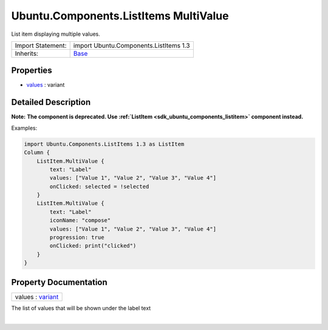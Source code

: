 .. _sdk_ubuntu_components_listitems_multivalue:
Ubuntu.Components.ListItems MultiValue
======================================

List item displaying multiple values.

+--------------------------------------+--------------------------------------+
| Import Statement:                    | import Ubuntu.Components.ListItems   |
|                                      | 1.3                                  |
+--------------------------------------+--------------------------------------+
| Inherits:                            | `Base </sdk/apps/qml/Ubuntu.Componen |
|                                      | ts/ListItems.Base/>`_                |
+--------------------------------------+--------------------------------------+

Properties
----------

-  `values </sdk/apps/qml/Ubuntu.Components/ListItems.MultiValue/_values-prop>`_ 
   : variant

Detailed Description
--------------------

**Note:** **The component is deprecated. Use
:ref:`ListItem <sdk_ubuntu_components_listitem>` component instead.**

Examples:

.. code:: qml

    import Ubuntu.Components.ListItems 1.3 as ListItem
    Column {
        ListItem.MultiValue {
            text: "Label"
            values: ["Value 1", "Value 2", "Value 3", "Value 4"]
            onClicked: selected = !selected
        }
        ListItem.MultiValue {
            text: "Label"
            iconName: "compose"
            values: ["Value 1", "Value 2", "Value 3", "Value 4"]
            progression: true
            onClicked: print("clicked")
        }
    }

Property Documentation
----------------------

.. _sdk_ubuntu_components_listitems_multivalue_values-prop:

+--------------------------------------------------------------------------+
|        \ values : `variant <http://doc.qt.io/qt-5/qml-variant.html>`_    |
+--------------------------------------------------------------------------+

The list of values that will be shown under the label text

| 
